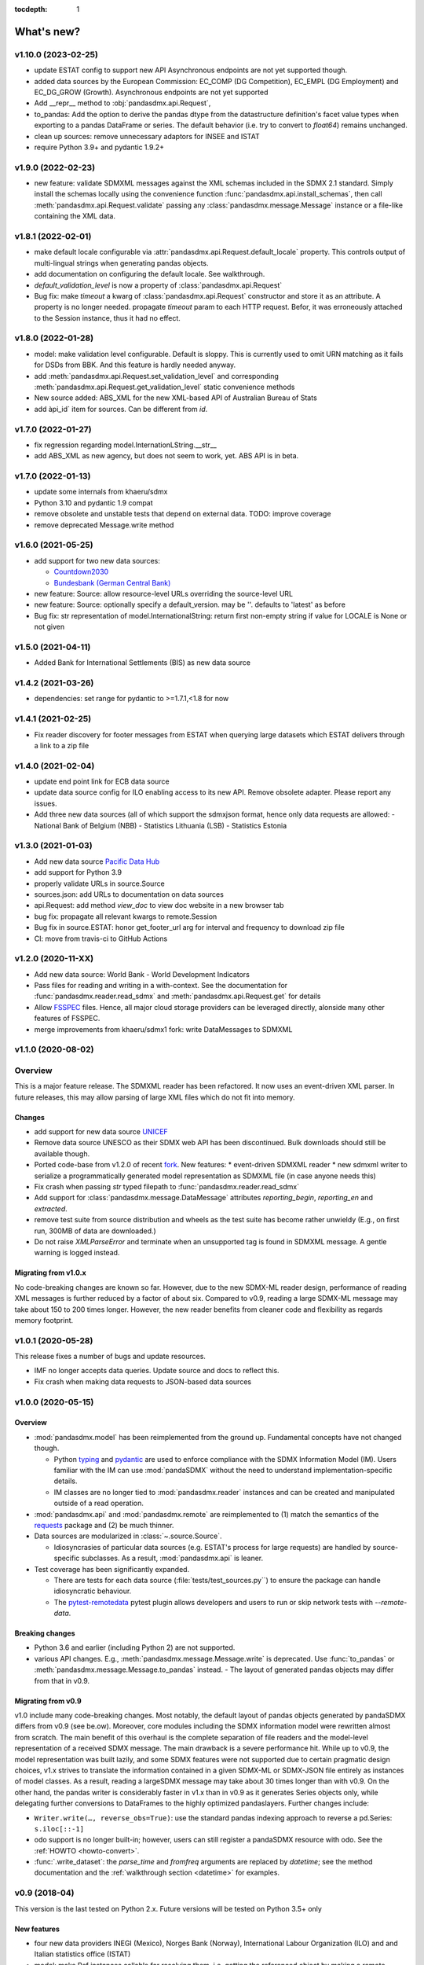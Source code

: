 :tocdepth: 1

What's new?
===========


v1.10.0 (2023-02-25)
-------------------------


* update ESTAT config to support new API 
  Asynchronous endpoints are not yet supported though.
* added data sources by the European Commission: EC_COMP (DG Competition), 
  EC_EMPL (DG Employment) and EC_DG_GROW (Growth). Asynchronous endpoints are not yet supported
* Add __repr__ method to :obj:`pandasdmx.api.Request`,
* to_pandas: Add the option to derive the pandas dtype from 
  the datastructure definition's facet value types 
  when exporting to a pandas DataFrame or series. 
  The  default behavior (i.e. try to convert 
  to `float64`) remains unchanged.  
* clean up sources: remove unnecessary adaptors for  INSEE and ISTAT
* require Python 3.9+ and pydantic 1.9.2+

v1.9.0 (2022-02-23)
-------------------------

* new feature: validate SDMXML messages against the XML schemas
  included in the SDMX 2.1 standard. Simply install the schemas locally
  using the convenience function :func:`pandasdmx.api.install_schemas`, 
  then call :meth:`pandasdmx.api.Request.validate` 
  passing any :class:`pandasdmx.message.Message`
  instance or a file-like containing the XML data.

v1.8.1 (2022-02-01)
-----------------------------------------------


* make default locale configurable via 
  :attr:`pandasdmx.api.Request.default_locale` property. This controls output  
  of multi-lingual strings when generating pandas objects.
* add documentation on configuring the default locale. See walkthrough.
* `default_validation_level` is now a property of :class:`pandasdmx.api.Request`
* Bug fix: make `timeout` a kwarg of :class:`pandasdmx.api.Request` constructor and store 
  it  as an attribute. A property is no longer needed. 
  propagate `timeout` param to each HTTP request. Befor, it 
  was erroneously attached to the Session instance, thus it had no effect.

  
 
v1.8.0 (2022-01-28)
-----------------------------------------------

* model: make validation level configurable. Default is sloppy. This is 
  currently used to omit URN matching as it  fails 
  for  DSDs from BBK. And this feature is hardly needed anyway.
* add :meth:`pandasdmx.api.Request.set_validation_level` and corresponding
  :meth:`pandasdmx.api.Request.get_validation_level` static convenience methods
* New source added: ABS_XML 
  for the new XML-based API of Australian Bureau of Stats
* add àpi_id` item for sources. Can be different from `id`.

  
v1.7.0 (2022-01-27)
-----------------------------------------------

* fix regression regarding model.InternationLString.__str__
* add ABS_XML as new agency, but does not seem to work, yet. ABS 
  API is in beta.
  
  
v1.7.0 (2022-01-13)
-----------------------------------------------

* update some internals from khaeru/sdmx
* Python 3.10 and pydantic 1.9 compat
* remove obsolete  and unstable tests that depend on external data. TODO: improve coverage
* remove deprecated Message.write method


v1.6.0 (2021-05-25)
-----------------------------------------------

* add support for two new data sources:
 
  - `Countdown2030 <https://profiles.countdown2030.org/>`_
  - `Bundesbank (German Central Bank) <https://www.bundesbank.de/de/statistiken/zeitreihen-datenbanken/hilfe-zu-sdmx-webservice>`_

* new feature: Source: allow resource-level URLs 
  overriding the source-level URL
* new feature: Source: optionally specify a default_version. 
  may be ''. defaults to 'latest' as before
* Bug fix: str representation of model.InternationalString: return first 
  non-empty string if value for LOCALE is None or not given 

v1.5.0 (2021-04-11)
-------------------------------

* Added Bank for International Settlements (BIS) as new data source


v1.4.2 (2021-03-26)
-------------------------------

* dependencies: set range for pydantic to >=1.7.1,<1.8 for now


v1.4.1 (2021-02-25)
-------------------------------

* Fix reader discovery for footer messages from ESTAT 
  when  querying large datasets which ESTAT delivers through a link to a zip file 

v1.4.0 (2021-02-04)
-------------------------------

* update end point link for ECB data source
* update data source config for ILO enabling access to its new API. 
  Remove obsolete adapter. Please report any issues.
* Add three new data sources (all of which support the sdmxjson format, 
  hence only data requests are allowed:
  - National Bank of Belgium (NBB)
  - Statistics Lithuania (LSB)
  - Statistics Estonia

v1.3.0 (2021-01-03)
-------------------------------

* Add new data source `Pacific Data Hub <https://stats.pacificdata.org/?locale=en>`_
* add support for Python 3.9
* properly validate URLs in source.Source
* sources.json: add URLs to documentation on data sources 
* api.Request: add method `view_doc` to view doc website
  in a new browser tab
* bug fix: propagate all relevant  kwargs to remote.Session
* Bug fix in source.ESTAT: honor get_footer_url arg for interval and frequency to download zip file
* CI: move from travis-ci to GitHub Actions

v1.2.0 (2020-11-XX)
-------------------------------

* Add new data source: World Bank - World Development Indicators
* Pass files for reading and writing in a with-context. See the documentation for  :func:`pandasdmx.reader.read_sdmx` and :meth:`pandasdmx.api.Request.get` for details
* Allow `FSSPEC <https://filesystem-spec.readthedocs.io/en/latest/>`_ files.
  Hence, all major cloud storage providers can be leveraged directly, 
  alonside many other features of FSSPEC.
* merge improvements from khaeru/sdmx1 fork: write DataMessages to SDMXML

v1.1.0 (2020-08-02)
-------------------------------

Overview
-------------------

This is a major feature release. The SDMXML reader has been refactored. It now uses an event-driven XML parser. In future releases, this may  allow parsing of large XML files which do not fit into memory. 

Changes
::::::::::
 
- add support for new data source 
  `UNICEF <https://data.unicef.org/sdmx-api-documentation/>`_
- Remove data source UNESCO  as their SDMX web API has been discontinued.
  Bulk downloads should still be available though.
- Ported code-base   from v1.2.0 of recent 
  `fork <http://sdmx1.readthedocs.io/>`_. New features: 
  * event-driven SDMXML reader
  * new sdmxml writer to serialize a programmatically generated model representation as SDMXML file (in case anyone  needs this)  
- Fix crash when passing `str` typed filepath to :func:`pandasdmx.reader.read_sdmx`
- Add support for :class:`pandasdmx.message.DataMessage` attributes 
  *reporting_begin*, *reporting_en* and *extracted*.
- remove test suite from source distribution and wheels as the test suite has become rather unwieldy
  (E.g., on first run, 300MB of data are downloaded.)
- Do not raise `XMLParseError` and terminate when an unsupported tag is found in SDMXML 
  message. A gentle warning is logged instead.

Migrating from v1.0.x
:::::::::::::::::::::::::

No code-breaking changes are known so far. However, due to the new SDMX-ML reader design, performance of reading XML messages is further reduced by a factor of about six. Compared to v0.9, reading a large SDMX-ML message may take about 150 to 200 times longer. However, the new reader benefits from cleaner code and flexibility as regards memory footprint. 

v1.0.1 (2020-05-28)
-------------------------------

This release fixes a number of bugs and update resources.

- IMF no longer accepts data queries. Update source and docs to reflect this.
- Fix crash when making data requests to JSON-based data sources

v1.0.0 (2020-05-15)
-------------------------------

Overview
:::::::::::::

- :mod:`pandasdmx.model` has been reimplemented from the ground up. 
  Fundamental concepts have not changed though.

  - Python typing_ and pydantic_ are used to enforce compliance with the
    SDMX Information Model (IM). Users familiar with the IM can use
    :mod:`pandaSDMX` without the need to understand implementation-specific
    details.
  - IM classes are no longer tied to :mod:`pandasdmx.reader` instances and can
    be created and manipulated outside of a read operation.

- :mod:`pandasdmx.api` and :mod:`pandasdmx.remote` are reimplemented to (1)
  match the semantics of the requests_ package and (2) be much thinner.
- Data sources are modularized in :class:`~.source.Source`.

  - Idiosyncrasies of particular data sources (e.g. ESTAT's process for large
    requests) are handled by source-specific subclasses. As a result,
    :mod:`pandasdmx.api` is leaner.

- Test coverage has been significantly expanded.

  - There are tests for each data source (:file:`tests/test_sources.py``) to ensure the package can handle idiosyncratic behaviour.
  - The pytest-remotedata_ pytest plugin allows developers and users to run or
    skip network tests with `--remote-data`.

.. _typing: https://docs.python.org/3/library/typing.html
.. _pydantic: https://pydantic-docs.helpmanual.io
.. _requests: http://docs.python-requests.org
.. _pytest-remotedata: https://github.com/astropy/pytest-remotedata

Breaking changes
::::::::::::::::
- Python 3.6 and earlier (including Python 2) are not supported.
- various API changes. E.g., :meth:`pandasdmx.message.Message.write` is deprecated. 
  Use :func:`to_pandas` or :meth:`pandasdmx.message.Message.to_pandas` instead.
  - The layout of generated pandas objects may differ from that in v0.9.
  
Migrating from v0.9
:::::::::::::::::::::::

v1.0 include many code-breaking changes. Most notably, the default layout of pandas objects generated by pandaSDMX differs from v0.9 (see be.ow). 
Moreover, core modules including the SDMX information model were rewritten almost from scratch. The main benefit of this overhaul is the complete separation of file readers and the model-level representation of a received SDMX message. The main drawback is a severe performance hit. While up to  v0.9, the model representation was  built lazily, and some SDMX features were not supported due to certain pragmatic design choices, v1.x strives  to translate  the information contained in a given SDMX-ML or SDMX-JSON file entirely as instances of model classes. As a result, reading   a largeSDMX message may take about 30 times longer than with v0.9. On the other hand, the pandas writer is  considerably  faster in v1.x than in v0.9 as it generates   Series objects only, while delegating further conversions to DataFrames to the highly optimized pandaslayers. Further changes include:

- ``Writer.write(…, reverse_obs=True)``: use the standard pandas indexing approach to reverse a pd.Series: ``s.iloc[::-1]``
- odo support is no longer built-in; however, users can still register a pandaSDMX resource with odo. See the :ref:`HOWTO <howto-convert>`.
- :func:`.write_dataset`: the `parse_time` and `fromfreq` arguments are replaced by `datetime`; see the method documentation and the :ref:`walkthrough section <datetime>` for examples.

v0.9 (2018-04)
----------------------------

This version is the last tested on Python 2.x. Future versions
will be tested on Python 3.5+ only

New features
::::::::::::

* four new data providers INEGI (Mexico), Norges Bank (Norway),
  International Labour Organization (ILO) and
  and Italian statistics office (ISTAT)
* model: make Ref instances callable for resolving them, i.e. getting the referenced object
  by making a remote request if needed
* improve loading of structure-specific messages when DSD is not passed / must be requested on the fly
* process multiple and cascading content constraints as described in the Technical Guide (Chap. 6 of the SDMX 2.1 standard)
* StructureMessages and DataMessages now have properties to compute the constrained and unconstrained codelists as
  dicts of frozensets of codes. For DataMessage this is useful when ``series_keys`` was set to True when making
  the request. This prompts the data provider to generate a dataset without data, but with
  the complete set of series keys. This is the most accurate representation
  of the available series. Agencies such as IMF and ECB support this feature.

v0.8.2 (2017-12-21)
----------------------------

* fix reading of structure-specific data sets when DSD_ID is present in the data set

v0.8.1 (2017-12-20)
----------------------------

* fix broken  package preventing pip installs of the wheel


v0.8 (2017-12-12)
----------------------------

* add support for an alternative data set format
  defined for SDMXML messages. These so-called  structure-specific data sets lend themselves
  for large data queries. File sizes are typically
  about 60 % smaller than with equivalent generic data sets. To make use of
  structure-specific data sets, instantiate Request
  objects with agency IDs such as
  'ECB_S', 'INSEE_S' or 'ESTAT_S' instead of 'ECB' etc.
  These alternative agency profiles prompt pandaSDMX to execute data queries for structure-specific data sets.
  For all other queries they behave exactly as their siblings.
  See a code example in chapter 5 of the docs.
* raise ValueError when user attempts to request a resource other than data
  from an agency delivering data in SCMX-JSON format only (OECD and ABS).
* Update INSEE profile
* handle empty series properly
* data2pd writer: the code for Series index generation was rewritten from scratch to make
  better use of pandas' time series functionality. However, some data sets, in particular from INSEE, which
  come with bimonthly or semestrial frequencies cannot be rendered as PeriodIndex. Pass
  ``parse_time=False`` to the .write method to prevent errors.


v0.9 (2018-04)
--------------

This version is the last tested on Python 2.x. Future versions will be tested on Python 3.5+ only

New features
:::::::::::::::

* four new data providers INEGI (Mexico), Norges Bank (Norway),
  International Labour Organization (ILO) and
  and Italian statistics office (ISTAT)
* model: make Ref instances callable for resolving them, i.e. getting the referenced object
  by making a remote request if needed
* improve loading of structure-specific messages when DSD is not passed / must be requested on the fly
* process multiple and cascading content constraints as described in the Technical Guide (Chap. 6 of the SDMX 2.1 standard)
* StructureMessages and DataMessages now have properties to compute the constrained and unconstrained codelists as
  dicts of frozensets of codes. For DataMessage this is useful when ``series_keys`` was set to True when making
  the request. This prompts the data provider to generate a dataset without data, but with
  the complete set of series keys. This is the most accurate representation
  of the available series. Agencies such as IMF and ECB support this feature.

v0.8.2 (2017-12-21)
----------------------------

* fix reading of structure-specific data sets when DSD_ID is present in the data set

v0.8.1 (2017-12-20)
----------------------------

* fix broken  package preventing pip installs of the wheel


v0.8 (2017-12-12)
----------------------------

* add support for an alternative data set format
  defined for SDMXML messages. These so-called  structure-specific data sets lend themselves
  for large data queries. File sizes are typically
  about 60 % smaller than with equivalent generic data sets. To make use of
  structure-specific data sets, instantiate Request
  objects with agency IDs such as
  'ECB_S', 'INSEE_S' or 'ESTAT_S' instead of 'ECB' etc.
  These alternative agency profiles prompt pandaSDMX to execute data queries for structure-specific data sets.
  For all other queries they behave exactly as their siblings.
  See a code example in chapter 5 of the docs.
* raise ValueError when user attempts to request a resource other than data
  from an agency delivering data in SCMX-JSON format only (OECD and ABS).
* Update INSEE profile
* handle empty series properly
* data2pd writer: the code for Series index generation was rewritten from scratch to make
  better use of pandas' time series functionality. However, some data sets, in particular from INSEE, which
  come with bimonthly or semestrial frequencies cannot be rendered as PeriodIndex. Pass
  ``parse_time=False`` to the .write method to prevent errors.

v0.7.0 (2017-06-10)
-------------------

* add new data providers:

  - Australian Bureau of Statistics
  - International Monetary Fund - SDMXCentral only
  - United Nations Division of Statistics
  - UNESCO (free registration required)
  - World Bank - World Integrated Trade Solution (WITS)

* new feature: load metadata on data providers from json file; allow the user to
  add new agencies on the fly by specifying an appropriate
  JSON file using the :meth:`pandasdmx.api.Request.load_agency_profile`.
* new :meth:`pandasdmx.api.Request.preview_data` providing a
  powerful fine-grain key validation algorithm by downloading all series-keys of a dataset and
  exposing them as a pandas DataFrame which is then mapped to the cartesian product
  of the given dimension values. Works only with
  data providers such as ECB and UNSD which support "series-keys-only" requests. This
  feature could be wrapped by a browser-based UI for building queries.
* sdjxjson reader: add support for flat and
  cross-sectional datasets, preserve dimension order where possible
* structure2pd writer: in codelists, output Concept rather than Code attributes in the first
  line of each code-list. This may provide more
  information.

v0.6.1 (2017-02-03)
----------------------------

* fix 2to3 issue which caused crashes on Python 2.7


v0.6 (2017-01-07)
-----------------------

This release contains some important stability improvements.

Bug fixes
:::::::::::::::

* JSON data from OECD
  is now properly downloaded
* The data writer tries to gleen a frequency value for a time series from its attributes.
  This is helpful when exporting data sets, e.g., from INSEE
  (`Issue 41 <https://github.com/dr-leo/pandaSDMX/issues/41>`_).

Known issues
:::::::::::::::

A data set which lacks a FREQ dimension or attribute can be
exported as pandas DataFrame only when `parse_time=False?`, i.e. no DateTime index
is generated. The resulting DataFrame has a string index. Use pandas magic to
create a DateTimeIndex from there.

v0.5 (2016-10-30)
-----------------------

New features
:::::::::::::::::

* new reader module for SDMX JSON data messages
* add OECD as data provider (data messages only)
* :class:`pandasdmx.model.Category` is now an iterator over categorised objects. This greatly simplifies category usage.
  Besides, categories with the same ID while belonging to
  multiple category schemes are no longer conflated.


API changes
:::::::::::::::

* Request constructor: make agency ID case-insensitive
* As :class:`Category` is now an iterator over categorised objects, :class:`Categorisations`
  is no longer considered part of the public API.

Bug fixes
:::::::::::::::

* sdmxml reader: fix AttributeError in write_source method, thanks to Topas
* correctly distinguish between categories with same ID while belonging to different category schemes


v0.4 (2016-04-11)
-----------------------

New features
::::::::::::::

* add new provider INSEE, the French statistics office (thanks to Stéphan Rault)
* register '.sdmx' files with `Odo <odo.readthedocs.io/>`_ if available
* logging of http requests and file operations.
* new structure2pd writer to export codelists, dataflow-definitions and other
  structural metadata from structure messages
  as multi-indexed pandas DataFrames. Desired attributes can be specified and are
  represented by columns.

API changes
:::::::::::::

* :class:`pandasdmx.api.Request` constructor accepts a ``log_level`` keyword argument which can be set
  to a log-level for the pandasdmx logger and its children (currently only pandasdmx.api)
* :class:`pandasdmx.api.Request` now has a ``timeout`` property to set
  the timeout for http requests
* extend api.Request._agencies configuration to specify agency- and resource-specific
  settings such as headers. Future versions may exploit this to provide
  reader selection information.
* api.Request.get: specify http_headers per request. Defaults are set according to agency configuration
* Response instances expose Message attributes to make application code more succinct
* rename :class:`pandasdmx.api.Message` attributes to singular form
  Old names are deprecated and will be removed in the future.
* :class:`pandasdmx.api.Request` exposes resource names such as data, datastructure, dataflow etc.
  as descriptors calling 'get' without specifying the resource type as string.
  In interactive environments, this
  saves typing and enables code completion.
* data2pd writer: return attributes as namedtuples rather than dict
* use patched version of namedtuple that accepts non-identifier strings
  as field names and makes all fields accessible through dict syntax.
* remove GenericDataSet and GenericDataMessage. Use DataSet and DataMessage instead
* sdmxml reader: return strings or unicode strings instead of LXML smart strings
* sdmxml reader: remove most of the specialized read methods.
  Adapt model to use generalized methods. This makes code more maintainable.
* :class:`pandasdmx.model.Representation` for DSD attributes and dimensions now supports text
  not just codelists.

Other changes and enhancements
::::::::::::::::::::::::::::::::::

* documentation has been overhauled. Code examples are now much simpler thanks to
  the new structure2pd writer
* testing: switch from nose to py.test
* improve packaging. Include tests in sdist only
* numerous bug fixes

v0.3.1 (2015-10-04)
-----------------------

This release fixes a few bugs which caused crashes in some situations.

v0.3.0 (2015-09-22)
-----------------------

* support for `requests-cache <https://readthedocs.io/projects/requests-cache/>`_ allowing to cache SDMX messages in
  memory, MongoDB, Redis or SQLite
* pythonic selection of series when requesting a dataset:
  Request.get allows the ``key`` keyword argument in a data request to be a dict mapping dimension names
  to values. In this case, the dataflow definition and datastructure
  definition, and content-constraint
  are downloaded on the fly, cached in memory and used to validate the keys.
  The dotted key string needed to construct the URL will be generated automatically.
* The Response.write method takes a ``parse_time`` keyword arg. Set it to False to avoid
  parsing of dates, times and time periods as exotic formats may cause crashes.
* The Request.get method takes a ``memcache`` keyward argument. If set to a string,
  the received Response instance will be stored in the dict ``Request.cache`` for later use. This is useful
  when, e.g., a DSD is needed multiple times to validate keys.
* fixed base URL for Eurostat
* major refactorings to enhance code maintainability

v0.2.2
--------------

* Make HTTP connections configurable by exposing the
  `requests.get API <http://www.python-requests.org/en/latest/>`_
  through the :class:`pandasdmx.api.Request` constructor.
  Hence, proxy servers, authorisation information and other HTTP-related parameters consumed by ``requests.get`` can be
  specified for each ``Request`` instance and used in subsequent requests. The configuration is exposed as a dict through
  a new ``Request.client.config`` attribute.
* Responses have a new ``http_headers`` attribute containing the HTTP headers returned by the SDMX server

v0.2.1
--------------

* Request.get: allow `fromfile` to be a file-like object
* extract SDMX messages from zip archives if given. Important for large datasets from Eurostat
* automatically get a resource at an URL given in
  the footer of the received message. This allows to automatically get large datasets from Eurostat that have been
  made available at the given URL. The number of attempts and the time to wait before each
  request are configurable via the ``get_footer_url`` argument.


v0.2.0 (2015-04-13)
-------------------

This version is a quantum leap. The whole project has been redesigned and rewritten from
scratch to provide robust support for many SDMX features. The new architecture is centered around
a pythonic representation of the SDMX information model. It is extensible through readers and writers
for alternative input and output formats.
Export to pandas has been dramatically improved. Sphinx documentation
has been added.

v0.1.2 (2014-09-17)
-------------------

* fix xml encoding. This brings dramatic speedups when downloading and parsing data
* extend description.rst


v0.1 (2014-09)
--------------

* Initial release
